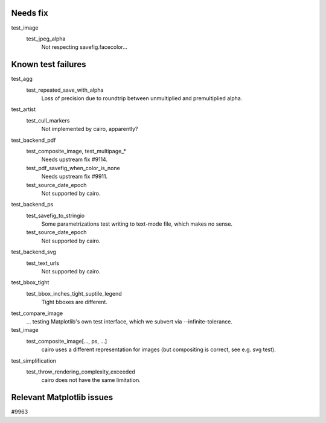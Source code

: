 Needs fix
=========

test_image
   test_jpeg_alpha
      Not respecting savefig.facecolor...

Known test failures
===================

test_agg
   test_repeated_save_with_alpha
      Loss of precision due to roundtrip between unmultiplied and premultiplied
      alpha.

test_artist
   test_cull_markers
      Not implemented by cairo, apparently?

test_backend_pdf
   test_composite_image, test_multipage_*
      Needs upstream fix #9114.

   test_pdf_savefig_when_color_is_none
      Needs upstream fix #9911.

   test_source_date_epoch
      Not supported by cairo.

test_backend_ps
   test_savefig_to_stringio
      Some parametrizations test writing to text-mode file, which makes no
      sense.

   test_source_date_epoch
      Not supported by cairo.

test_backend_svg
   test_text_urls
      Not supported by cairo.

test_bbox_tight
   test_bbox_inches_tight_suptile_legend
      Tight bboxes are different.

test_compare_image
   ... testing Matplotlib's own test interface, which we subvert via
   --infinite-tolerance.

test_image
   test_composite_image[..., ps, ...]
      cairo uses a different representation for images (but compositing is
      correct, see e.g. svg test).

test_simplification
   test_throw_rendering_complexity_exceeded
      cairo does not have the same limitation.

Relevant Matplotlib issues
==========================

#9963
